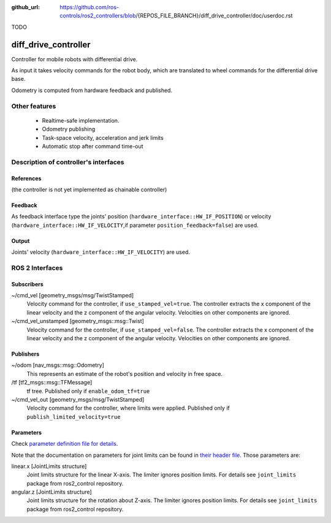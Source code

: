 :github_url: https://github.com/ros-controls/ros2_controllers/blob/{REPOS_FILE_BRANCH}/diff_drive_controller/doc/userdoc.rst

.. _diff_drive_controller_userdoc:

TODO

diff_drive_controller
=====================

Controller for mobile robots with differential drive.

As input it takes velocity commands for the robot body, which are translated to wheel commands for the differential drive base.

Odometry is computed from hardware feedback and published.

Other features
--------------

   + Realtime-safe implementation.
   + Odometry publishing
   + Task-space velocity, acceleration and jerk limits
   + Automatic stop after command time-out


Description of controller's interfaces
------------------------------------------------

References
,,,,,,,,,,,,,,,,,,

(the controller is not yet implemented as chainable controller)

Feedback
,,,,,,,,,,,,,,

As feedback interface type the joints' position (``hardware_interface::HW_IF_POSITION``) or velocity (``hardware_interface::HW_IF_VELOCITY``,if parameter ``position_feedback=false``) are used.

Output
,,,,,,,,,

Joints' velocity (``hardware_interface::HW_IF_VELOCITY``) are used.


ROS 2 Interfaces
------------------------

Subscribers
,,,,,,,,,,,,

~/cmd_vel [geometry_msgs/msg/TwistStamped]
  Velocity command for the controller, if ``use_stamped_vel=true``. The controller extracts the x component of the linear velocity and the z component of the angular velocity. Velocities on other components are ignored.

~/cmd_vel_unstamped [geometry_msgs::msg::Twist]
  Velocity command for the controller, if ``use_stamped_vel=false``. The controller extracts the x component of the linear velocity and the z component of the angular velocity. Velocities on other components are ignored.


Publishers
,,,,,,,,,,,
~/odom [nav_msgs::msg::Odometry]
  This represents an estimate of the robot's position and velocity in free space.

/tf [tf2_msgs::msg::TFMessage]
  tf tree. Published only if ``enable_odom_tf=true``

~/cmd_vel_out [geometry_msgs/msg/TwistStamped]
  Velocity command for the controller, where limits were applied. Published only if ``publish_limited_velocity=true``


Parameters
,,,,,,,,,,,,

Check `parameter definition file for details <https://github.com/ros-controls/ros2_controllers/blob/{REPOS_FILE_BRANCH}/diff_drive_controller/src/diff_drive_controller_parameter.yaml>`_.

Note that the documentation on parameters for joint limits can be found in `their header file <https://github.com/ros-controls/ros2_control/blob/{REPOS_FILE_BRANCH}/joint_limits/include/joint_limits/joint_limits_rosparam.hpp#L56-L75>`_.
Those parameters are:

linear.x [JointLimits structure]
  Joint limits structure for the linear X-axis.
  The limiter ignores position limits.
  For details see ``joint_limits`` package from ros2_control repository.

angular.z [JointLimits structure]
  Joint limits structure for the rotation about Z-axis.
  The limiter ignores position limits.
  For details see ``joint_limits`` package from ros2_control repository.
